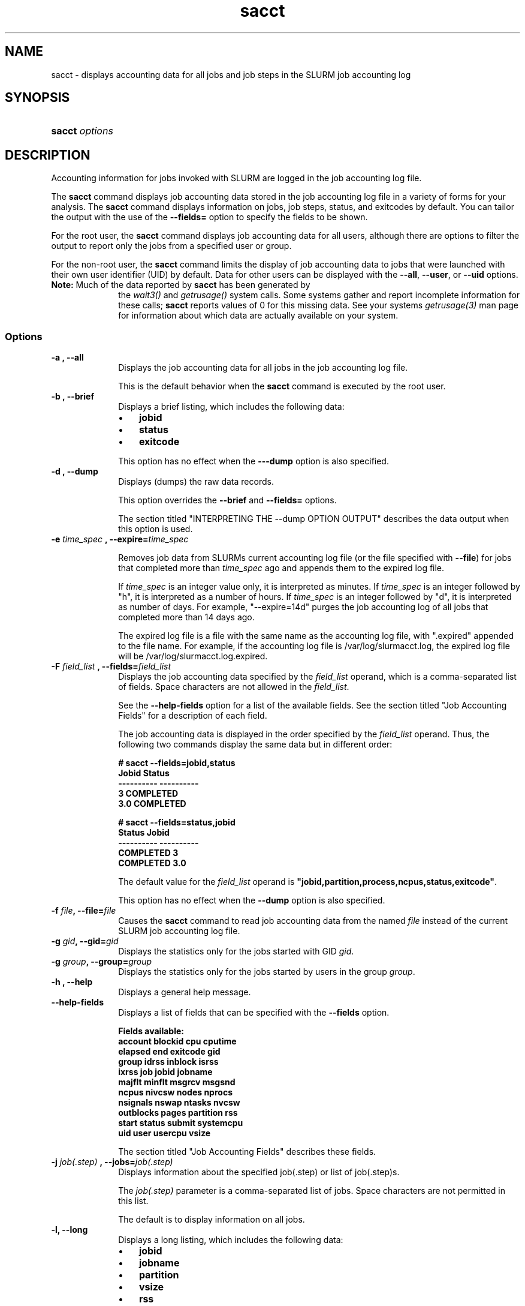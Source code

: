 .\" $Header$
.TA "s"
.TH  sacct 1
.ds )H "Hewlett\-Packard Company
.SH "NAME"
sacct
\- displays accounting data for all jobs and job steps in the SLURM job accounting log

.SH "SYNOPSIS"
.HP 
.BR "sacct "
\f2\fP\f2options \fP 

.SH "DESCRIPTION"
.PP
Accounting information for jobs invoked with SLURM are logged in the job 
accounting log file.
.PP
The 
.BR "sacct "
command displays job accounting data stored in the job accounting log 
file in a variety of forms for your analysis.
The 
.BR "sacct "
command displays information on jobs, job steps, status, and exitcodes by 
default.
You can tailor the output with the use of the 
\f3\-\-fields=\fP 
option to specify the fields to be shown.
.PP
For the root user, the 
.BR "sacct "
command displays job accounting data for all users, although there are 
options to filter the output to report only the jobs from a specified 
user or group.
.PP
For the non\-root user, the 
.BR "sacct "
command limits the display of job accounting data to jobs that were 
launched with their own user identifier (UID) by default.
Data for other users can be displayed with the 
\f3\-\-all\fP,
\f3\-\-user\fP,
or 
\f3\-\-uid\fP 
options.
.TP "10"
\f3Note: \fP\c
Much of the data reported by \f3sacct\fP has been generated by
the \f2wait3()\fP and \f2getrusage()\fP system calls. Some systems
gather and report incomplete information for these calls;
\f3sacct\fP reports values of 0 for this missing data. See your systems
\f2getrusage(3)\fP man page for information about which data are
actually available on your system.

.SS "Options"
.TP "10"
\f3\-a \fP\f3,\fP \f3\-\-all\fP
Displays the job accounting data for all jobs in the job accounting log file.
.IP 
This is the default behavior when the 
.BR "sacct "
command is executed by the root user.

.TP 
\f3\-b \fP\f3,\fP \f3\-\-brief\fP
Displays a brief listing, which includes the following data:
.RS 
.TP "3"
\(bu
\f3jobid\fP 
.TP "3"
\(bu
\f3status\fP 
.TP "3"
\(bu
\f3exitcode\fP 
.RE 
.IP 
This option has no effect when the 
\f3\-\-\-dump\fP 
option is also specified.

.TP 
\f3\-d \fP\f3,\fP \f3\-\-dump\fP
Displays (dumps) the raw data records.
.IP 
This option overrides the 
\f3\-\-brief\fP 
and 
\f3\-\-fields=\fP 
options.
.IP 
The section titled "INTERPRETING THE \-\-dump OPTION OUTPUT" describes the 
data output when this option is used.

.TP
\f3\-e \fP\f2time_spec\fP \f3,\fP \f3\-\-expire=\fP\f2time_spec\fP
.IP
Removes job data from SLURMs current accounting log file (or the file
specified with \f3\-\-file\fP) for jobs that completed more than
\f2time_spec\fP
ago and appends them to the expired log file.
.IP
If \f2time_spec\fP is an integer value only, it is interpreted as minutes. If
\f2time_spec\fP is an integer followed by "h", it is interpreted as
a number of hours. If \f2time_spec\fP is an integer followed by "d",
it is interpreted as number of days. For example, "\-\-expire=14d" 
purges the job accounting log of all jobs that completed
more than 14 days ago.
.IP
The expired log file is a file with the same name as the accounting
log file, with ".expired" appended to the file name. For example, if
the accounting log file is /var/log/slurmacct.log, the expired log
file will be /var/log/slurmacct.log.expired.

.TP 
\f3\-F \fP\f2field_list\fP \f3,\fP  \f3\-\-fields\fP\f3=\fP\f2field_list\fP
Displays the job accounting data specified by the 
\f2field_list\fP 
operand, which is a comma\-separated list of fields.
Space characters are not allowed in the 
\f2field_list\fP\c
\&. 
.IP 
See the 
\f3\-\-help\-fields\fP 
option for a list of the available fields.
See the section titled "Job Accounting Fields" for a description of 
each field.
.IP 
The job accounting data is displayed in the order specified by the 
\f2field_list\fP 
operand.
Thus, the following two commands display the same data but in different order:
.RS 
.PP
.nf 
.ft 3
# sacct \-\-fields=jobid,status
Jobid    Status
\-\-\-\-\-\-\-\-\-\- \-\-\-\-\-\-\-\-\-\-
3          COMPLETED
3.0        COMPLETED

.ft 1
.fi 
.RE 
.RS 
.PP
.nf 
.ft 3
# sacct \-\-fields=status,jobid
Status     Jobid
\-\-\-\-\-\-\-\-\-\- \-\-\-\-\-\-\-\-\-\-
COMPLETED  3
COMPLETED  3.0

.ft 1
.fi 
.RE 
.IP 
The default value for the 
\f2field_list\fP 
operand is 
\f3"jobid,partition,process,ncpus,status,exitcode"\fP\c
\&.
.IP 
This option has no effect when the 
\f3\-\-dump\fP 
option is also specified.

.TP 
\f3\-f \fP\f2file\fP\f3,\fP  \f3\-\-file\fP\f3=\fP\f2file\fP
Causes the 
.BR "sacct "
command to read job accounting data from the named 
\f2file\fP 
instead of the current SLURM job accounting log file.

.TP 
\f3\-g \fP\f2gid\fP\f3,\fP  \f3\-\-gid\fP\f3=\fP\f2gid\fP
Displays the statistics only for the jobs started with GID 
\f2gid\fP\c
\&. 

.TP 
\f3\-g \fP\f2group\fP\f3,\fP  \f3\-\-group\fP\f3=\fP\f2group\fP
Displays the statistics only for the jobs started by users in the
group
\f2group\fP\c
\&. 
.TP 
\f3\-h \fP\f3,\fP \f3\-\-help\fP
Displays a general help message.
.TP 
\f3\-\-help\-fields\fP
Displays a list of fields that can be specified with the 
\f3\-\-fields\fP 
option.
.RS 
.PP
.nf 
.ft 3
Fields available:
account     blockid     cpu         cputime
elapsed     end         exitcode    gid
group       idrss       inblock     isrss
ixrss       job         jobid       jobname
majflt      minflt      msgrcv      msgsnd
ncpus       nivcsw      nodes       nprocs
nsignals    nswap       ntasks      nvcsw
outblocks   pages       partition   rss
start       status      submit      systemcpu
uid         user        usercpu     vsize

.ft 1
.fi 
.RE 
.IP 
The section titled "Job Accounting Fields" describes these fields.

.TP 
\f3\-j \fP\f2job(.step)\fP \f3,\fP  \f3\-\-jobs\fP\f3=\fP\f2job(.step)\fP
Displays information about the specified job(.step) or list of job(.step)s.
.IP 
The 
\f2job(.step)\fP 
parameter is a comma\-separated list of jobs.
Space characters are not permitted in this list.
.IP 
The default is to display information on all jobs.

.TP 
\f3\-l\fP\f3,\fP \f3\-\-long\fP
Displays a long listing, which includes the following data:
.RS 
.TP "3"
\(bu
\f3jobid\fP 
.TP "3"
\(bu
\f3jobname\fP 
.TP "3"
\(bu
\f3partition\fP 
.TP "3"
\(bu
\f3vsize\fP 
.TP "3"
\(bu
\f3rss\fP 
.TP "3"
\(bu
\f3pages\fP 
.TP "3"
\(bu
\f3cputime\fP 
.TP "3"
\(bu
\f3ntasks\fP 
.TP "3"
\(bu
\f3ncpus\fP 
.TP "3"
\(bu
\f3elapsed\fP 
.TP "3"
\(bu
\f3status\fP 
.TP "3"
\(bu
\f3exitcode\fP 
.RE 

.TP 
\f3\-\-noheader\fP
Prevents the display of the heading over the output.
The default action is to display a header.
.IP 
This option has no effect when used with the 
\f3\-\-dump\fP 
option.

.TP 
\f3\-O \fP\f3,\fP \f3\-\-formatted_dump\fP
Dumps accounting records in an easy\-to\-read format.
.IP 
This option is provided for debugging.

.TP 
\f3\-p \fP\f2partition_list\fP \f3,\fP  \f3\-\-partition\fP\f3=\fP\f2partition_list\fP
Displays information about jobs and job steps specified by the 
\f2partition_list\fP 
operand, which is a comma\-separated list of partitions.
Space characters are not allowed in the 
\f2partition_list\fP\c
\&. 
.IP 
The default is to display information on jobs and job steps on all partitions.

.TP
\f3\-S \fP\f3,\fP \f3\-\-stat\fP
.IP
Queries the status of a job as the job is running displaying
the following data:
.RS 
.TP "3"
\(bu
\f3jobid\fP 
.TP "3"
\(bu
\f3vsize\fP 
.TP "3"
\(bu
\f3rss\fP 
.TP "3"
\(bu
\f3pages\fP 
.TP "3"
\(bu
\f3cputime\fP 
.TP "3"
\(bu
\f3ntasks\fP 
.TP "3"
\(bu
\f3status\fP 
.RE 
.IP
You must also include the \-\-jobs=job(.step) option if no (.step) is 
given you will recieve the job.0 step.

.TP 
\f3\-s \fP\f2state_list\fP \f3,\fP  \f3\-\-state\fP\f3=\fP\f2state_list\fP
Selects jobs based on their current state, which can be designated with 
the following state designators:
.RS 
.TP "10"
\f3r\fP 
running
.TP
\f3s\fP
suspended
.TP 
\f3ca\fP 
cancelled
.TP 
\f3cd\fP 
completed
.TP 
\f3pd\fP 
pending
.TP 
\f3f\fP 
failed
.TP 
\f3to\fP 
timed out
.TP 
\f3nf\fP 
node_fail
.RE 
.IP 
The 
\f2state_list\fP 
operand is a comma\-separated list of these state designators.
Space characters are not allowed in the 
\f2state_list\fP\c
\&.

.TP 
\f3\-t \fP\f3,\fP \f3\-\-total\fP
Displays only the cumulative statistics for each job.
Intermediate steps are displayed by default.

.TP 
\f3\-u \fP\f2uid\fP\f3,\fP  \f3\-\-uid\fP\f3=\fP\f2uid\fP
Displays the statistics only for the jobs started by the user whose UID is 
\f2uid\fP\c
\&.

.TP 
\f3\-u \fP\f2user\fP\f3,\fP  \f3\-\-user\fP\f3=\fP\f2user\fP
Displays the statistics only for the jobs started by user
\f2user\fP\c
\&.

.TP 
\f3\-\-usage\fP
Displays a help message.

.TP 
\f3\-v \fP\f3,\fP \f3\-\-verbose\fP
Reports the state of certain variables during processing.
This option is primarily used for debugging.

.SS "Job Accounting Fields"
The following describes each job accounting field:
.RS 
.TP "10"
\f3account\fP
User supplied account number for the job

.TP
\f3blockid\fP
Block ID, applicable to BlueGene computers only

.TP
\f3cpu\fP 
The sum of the system time (systemcpu) and user time (usercpu) in seconds 

.TP
\f3cputime\fP
Minimum CPU time of any process followed by its task id along with
the average of all processes running in the step.

.TP 
\f3elapsed\fP 
The jobs elapsed time.
.IP 
The format of this fields output is as follows:
.RS 
.PD "0"
.HP 
\f2[DD\-[hh:]]mm:ss\fP 
.PD 
.RE 
.IP 
as defined by the following:
.RS 
.TP "10"
\f2DD\fP 
days
.TP 
\f2hh\fP 
hours
.TP 
\f2mm\fP 
minutes
.TP 
\f2ss\fP 
seconds
.RE 

.TP
\f3end\fP
Termination time of the job. Format output is as follows:
.RS
.PD "0"
.HP
\f2MM/DD\-hh:mm:ss\fP
.PD
.RE
.IP
as defined by the following:
.RS
.TP "10"
\f2MM\fP
month
.TP
\f2DD\fP
day
.TP
\f2hh\fP
hours
.TP
\f2mm\fP
minutes
.TP
\f2ss\fP
seconds
.RE

.TP 
\f3exitcode\fP 
The first non\-zero error code returned by any job step.

.TP 
\f3gid\fP 
The group identifier of the user who ran the job.

.TP
\f3group\fP
The group name of the user who ran the job.

.TP 
\f3idrss\fP 
Maximum unshared data size (in KB) of any process.

.TP 
\f3inblocks\fP 
Total block input operations for all processes.

.TP 
\f3isrss\fP 
Maximum unshared stack space size (in KB) of any process.

.TP 
\f3ixrss\fP 
Maximum shared memory (in KB) of any process.

.TP 
\f3job\fP 
The SLURM job identifier of the job.

.TP 
\f3jobid\fP 
The number of the job or job step.
It is in the form: 
\f2job.jobstep\fP\c
\&.

.TP
\f3jobname\fP
The name of the job or job step.

.TP 
\f3majflt\fP 
Maximum number of major page faults for any process.

.TP 
\f3minflt\fP 
Maximum number of minor page faults (page reclaims) for any process.

.TP 
\f3msgrcv\fP 
Total number of messages received for all processes.

.TP 
\f3msgsnd\fP 
Total number of messages sent for all processes.

.TP 
\f3ncpus\fP 
Total number of CPUs allocated to the job.

.TP 
\f3nivcsw\fP 
Total number of involuntary context switches for all processes.

.TP 
\f3nodes\fP 
A list of nodes allocated to the job.

.TP
\f3nprocs\fP
Total number of tasks in job. Identical to \f3ntasks\fP.

.TP 
\f3nsignals\fP
Total number of signals received for all processes.

.TP
\f3nswap\fP
Maximum number of swap operations of any process.

.TP
\f3ntasks\fP 
Total number of tasks in job.

.TP 
\f3nvcsw\fP 
Total number of voluntary context switches for all processes.

.TP 
\f3outblocks\fP 
Total block output operations for all processes.

.TP
\f3pages\fP
Maximum page faults of any process followed by its task id along with
the average of all processes running in the step.

.TP 
\f3partition\fP 
Identifies the partition on which the job ran.

.TP 
\f3rss\fP 
Maximum resident set size of any process followed by its task id along with
the average of all processes running in the step.

.TP
\f3start\fP
Initiation time of the job in the same format as \f3end\fP.

.TP
\f3status\fP
Displays the job status, or state.
.IP 
Output can be 
\f3RUNNING\fP\c
\&, 
\f3SUSPENDED\fP\c
\&,
\f3COMPLETED\fP\c
\&, 
\f3CANCELLED\fP\c
\&, 
\f3FAILED\fP\c
\&, 
\f3TIMEOUT\fP\c
\&, or 
\f3NODE_FAIL\fP\c
\&.

.TP 
\f3submit\fP 
The time and date stamp (in Universal Time Coordinated, UTC) the job was 
submitted.
The format of the output is identical to that of the \f3end\fP field.

.TP 
\f3systemcpu\fP 
The amount of system CPU time. (If job was running on multiple cpus this
is a combination of all the times so this number could be much larger
than the elapsed time.)
The format of the output is identical to that of the 
\f3elapsed\fP 
field.

.TP 
\f3uid\fP 
The user identifier of the user who ran the job.

.TP 
\f3uid.gid\fP 
The user and group identifiers of the user who ran the job. (This
field is used in record headers, and simply concatenates the
\f3uid\fP and \f3gid\fP fields.)

.TP
\f3user\fP
The user name of the user who ran the job.

.TP 
\f3usercpu\fP 
The amount of user CPU time. (If job was running on multiple cpus this
is a combination of all the times so this number could be much larger
than the elapsed time.)
The format of the output is identical to that of the 
\f3elapsed\fP field.

.TP
\f3vsize\fP
Maximum Virtual Memory size of any process followed by its task id along with
the average of all processes running in the step.

.RE 
.SH "INTERPRETING THE \-DUMP OPTION OUTPUT"
The 
.BR "sacct "
commands 
\f3\-\-dump\fP 
option displays data in a horizontal list of fields depending on the 
record type;
there are three record types: 
\f3JOB_START\fP\c
\&, 
\f3JOB_STEP\fP\c
\&, and 
\f3JOB_TERMINATED\fP\c
\&.
There is a subsection that describes the output for each record type.
.PP
When the data output is a job accounting field, as described in the 
section titled "Job Accounting Fields", only the name of the job 
accounting field is listed.
Otherwise, additional information is provided.
.TP "10"
\f3Note: \fP\c
The output for the 
\f3JOB_STEP\fP 
and 
\f3JOB_TERMINATED\fP 
record types present a pair of fields for the following data:
Total CPU time, Total User CPU time, and Total System CPU time.
The first field of each pair is the time in seconds expressed as an 
integer.
The second field of each pair is the fractional number of seconds 
multiplied by one million.
Thus, a pair of fields output as "\c
\f31 024315\fP\c
" means that the time is 1.024315 seconds.
The least significant digits in the second field are truncated in
formatted displays.
.SS "Output for the JOB_START Record Type"
The following describes the horizontal fields output by the 
.BR "sacct "
\f3\-\-dump\fP 
option for the 
\f3JOB_START\fP 
record type.
.RS 
.TP "10"
Field #
Field
.TP 
1
\f3job\fP 
.TP 
2
\f3partition\fP 
.TP 
3
\f3submitted\fP 
.TP 
4
The jobs start time;
this value is the number of non\-leap seconds since the Epoch (00:00:00 
UTC, January 1, 1970)
.TP 
5
\f3uid.gid\fP
.TP 
6
(Reserved)
.TP 
7
\f3JOB_START\fP (literal string)
.TP 
8
Job Record Version (1)
.TP 
9
The number of fields in the record (16)
.TP 
10
\f3uid\fP 
.TP 
11
\f3gid\fP 
.TP 
12
The job name
.TP 
13
Batch Flag (0=no batch)
.TP 
14
Relative SLURM priority
.TP 
15
\f3ncpus\fP 
.TP 
16
\f3nodes\fP 
.RE 
.SS "Output for the JOB_STEP Record Type"
The following describes the horizontal fields output by the 
.BR "sacct "
\f3\-\-dump\fP 
option for the 
\f3JOB_STEP\fP 
record type.
.RS 
.TP "10"
Field #
Field
.TP 
1
\f3job\fP 
.TP 
2
\f3partition\fP 
.TP 
3
\f3submitted\fP 
.TP 
4
The jobs start time;
this value is the number of non\-leap seconds since the Epoch (00:00:00 
UTC, January 1, 1970)
.TP 
5
\f3uid.gid\fP
.TP 
6
(Reserved)
.TP 
7
\f3JOB_STEP\fP (literal string)
.TP 
8
Job Record Version (1)
.TP 
9
The number of fields in the record (38)
.TP 
10
\f3jobid\fP 
.TP 
11
\f3end\fP 
.TP 
12
Completion Status;
the mnemonics, which may appear in uppercase or lowercase, are as follows:
.RS 
.TP "10"
\f3CA\fP 
Cancelled
.TP "10"
\f3CD\fP 
Completed successfully
.TP 
\f3F\fP 
Failed
.TP 
\f3NF\fP 
Job terminated from node failure
.TP 
\f3R\fP 
Running
.TP
\f3S\fP
Suspended
.TP 
\f3TO\fP 
Timed out
.RE 
.TP 
13
\f3exitcode\fP 
.TP 
14
\f3ntasks\fP 
.TP 
15
\f3ncpus\fP 
.TP 
16
\f3elapsed\fP 
time in seconds expressed as an integer
.TP 
17
Integer portion of the Total CPU time in seconds for all processes
.TP 
18
Fractional portion of the Total CPU time for all processes expressed in microseconds
.TP 
19
Integer portion of the Total User CPU time in seconds for all processes
.TP 
20
Fractional portion of the Total User CPU time for all processes 
expressed in microseconds
.TP 
21
Integer portion of the Total System CPU time in seconds for all processes
.TP 
22
Fractional portion of the Total System CPU time for all processes 
expressed in microseconds
.TP 
23
\f3rss\fP 
.TP 
24
\f3ixrss\fP 
.TP 
25
\f3idrss\fP 
.TP 
26
\f3isrss\fP 
.TP 
27
\f3minflt\fP 
.TP 
28
\f3majflt\fP 
.TP 
29
\f3nswap\fP 
.TP 
30
\f3inblocks\fP 
.TP 
31
\f3outblocks\fP 
.TP 
32
\f3msgsnd\fP 
.TP 
33
\f3msgrcv\fP 
.TP 
34
\f3nsignals\fP 
.TP 
35
\f3nvcsw\fP 
.TP 
36
\f3nivcsw\fP 
.TP 
37
\f3vsize\fP 
.TP 
.RE 
.SS "Output for the JOB_TERMINATED Record Type"
The following describes the horizontal fields output by the 
.BR "sacct "
\f3\-\-dump\fP 
option for the 
\f3JOB_TERMINATED\fP (literal string)
record type.
.RS 
.TP "10"
Field #
Field
.TP 
1
\f3job\fP 
.TP 
2
\f3partition\fP 
.TP 
3
\f3submitted\fP 
.TP 
4
The jobs start time;
this value is the number of non\-leap seconds since the Epoch (00:00:00 
UTC, January 1, 1970)
.TP 
5
\f3uid.gid\fP
.TP 
6
(Reserved)
.TP 
7
\f3JOB_TERMINATED\fP (literal string)
.TP 
8
Job Record Version (1)
.TP 
9
The number of fields in the record (38)
.IP 
Although thirty\-eight fields are displayed by the 
.BR "sacct "
command for the 
\f3JOB_TERMINATED\fP 
record, only fields 1 through 12 are recorded in the actual data file;
the 
.BR "sacct "
command aggregates the remainder.
.TP 
10
The total elapsed time in seconds for the job.
.TP 
11
\f3end\fP 
.TP 
12
Completion Status;
the mnemonics, which may appear in uppercase or lowercase, are as follows:
.RS 
.TP "10"
\f3CA\fP 
Cancelled
.TP 
\f3CD\fP 
Completed successfully
.TP 
\f3F\fP 
Failed
.TP 
\f3NF\fP 
Job terminated from node failure
.TP 
\f3R\fP 
Running
.TP 
\f3TO\fP 
Timed out
.RE 
.TP 
13
\f3exitcode\fP 
.TP 
14
\f3ntasks\fP 
.TP 
15
\f3ncpus\fP 
.TP 
16
\f3elapsed\fP 
time in seconds expressed as an integer
.TP 
17
Integer portion of the Total CPU time in seconds for all processes
.TP 
18
Fractional portion of the Total CPU time for all processes expressed in microseconds
.TP 
19
Integer portion of the Total User CPU time in seconds for all processes
.TP 
20
Fractional portion of the Total User CPU time for all processes 
expressed in microseconds
.TP 
21
Integer portion of the Total System CPU time in seconds for all processes
.TP 
22
Fractional portion of the Total System CPU time for all processes 
expressed in microseconds
.TP 
23
\f3rss\fP 
.TP 
24
\f3ixrss\fP 
.TP 
25
\f3idrss\fP 
.TP 
26
\f3isrss\fP 
.TP 
27
\f3minflt\fP 
.TP 
28
\f3majflt\fP 
.TP 
29
\f3nswap\fP 
.TP 
30
\f3inblocks\fP 
.TP 
31
\f3outblocks\fP 
.TP 
32
\f3msgsnd\fP 
.TP 
33
\f3msgrcv\fP 
.TP 
34
\f3nsignals\fP 
.TP 
35
\f3nvcsw\fP 
.TP 
36
\f3nivcsw\fP 
.TP 
37
\f3vsize\fP 
.RE

.SH "EXAMPLES"
This example illustrates the default invocation of the 
.BR "sacct "
command:
.RS 
.PP
.nf 
.ft 3
# sacct
Jobid      Jobname    Partition    Ncpus Status     Exitcode
\-\-\-\-\-\-\-\-\-\- \-\-\-\-\-\-\-\-\-\- \-\-\-\-\-\-\-\-\-\- \-\-\-\-\-\-\- \-\-\-\-\-\-\-\-\-\- \-\-\-\-\-\-\-\-
2          script01   srun             1 RUNNING           0
3          script02   srun             1 RUNNING           0
4          endscript  srun             1 RUNNING           0
4.0                   srun             1 COMPLETED         0

.ft 1
.fi 
.RE 
.PP
This example shows the same job accounting information with the 
\f3brief\fP 
option.
.RS 
.PP
.nf 
.ft 3
# sacct \-\-brief
Jobid      Status     Exitcode
\-\-\-\-\-\-\-\-\-\- \-\-\-\-\-\-\-\-\-\- \-\-\-\-\-\-\-\-
2          RUNNING           0
3          RUNNING           0
4          RUNNING           0
4.0        COMPLETED         0
.ft 1
.fi 
.RE 
.PP
.RS 
.PP
.nf 
.ft 3
# sacct \-\-total
Jobid      Jobname    Partition    Ncpus Status     Exitcode
\-\-\-\-\-\-\-\-\-\- \-\-\-\-\-\-\-\-\-\- \-\-\-\-\-\-\-\-\-\- \-\-\-\-\-\-\- \-\-\-\-\-\-\-\-\-\- \-\-\-\-\-\-\-\-
3          sja_init   andy             1 COMPLETED         0
4          sjaload    andy             2 COMPLETED         0
5          sja_scr1   andy             1 COMPLETED         0
6          sja_scr2   andy            18 COMPLETED         2
7          sja_scr3   andy            18 COMPLETED         0
8          sja_scr5   andy             2 COMPLETED         0
9          sja_scr7   andy            90 COMPLETED         1
10         endscript  andy           186 COMPLETED         0

.ft 1
.fi 
.RE 
.PP
This example demonstrates the ability to customize the output of the 
.BR "sacct "
command.
The fields are displayed in the order designated on the command line.
.RS 
.PP
.nf 
.ft 3
# sacct \-\-fields=jobid,ncpus,ntasks,nsignals,status
Jobid        Ncpus  Ntasks  Nsignals Status
\-\-\-\-\-\-\-\-\-\- \-\-\-\-\-\-\- \-\-\-\-\-\-\- \-\-\-\-\-\-\-\-\- \-\-\-\-\-\-\-\-\-\-
3                2       1         0 COMPLETED
3.0              2       1         0 COMPLETED
4                2       2         0 COMPLETED
4.0              2       2         0 COMPLETED
5                2       1         0 COMPLETED
5.0              2       1         0 COMPLETED

.ft 1
.fi 
.RE 
.SH "COPYING"

Copyright (C) 2005\-2007 Copyright Hewlett\-Packard Development Company L.P.
.LP
This file is part of SLURM, a resource management program.
For details, see <https://computing.llnl.gov/linux/slurm/>.
.LP
SLURM is free software; you can redistribute it and/or modify it under
the terms of the GNU General Public License as published by the Free
Software Foundation; either version 2 of the License, or (at your option)
any later version.
.LP
SLURM is distributed in the hope that it will be useful, but WITHOUT ANY
WARRANTY; without even the implied warranty of MERCHANTABILITY or FITNESS
FOR A PARTICULAR PURPOSE.  See the GNU General Public License for more
details.
.SH "FILES"
.TP "10"
\f3/etc/slurm.conf\fP 
Entries to this file enable job accounting and 
designate the job accounting log file that collects system job accounting.
.TP
\f3/var/log/slurm_accounting.log\fP
The default job accounting log file.
By default, this file is set to read and write permission for root only.
.SH "SEE ALSO"
ps(1), srun(1), squeue(1), getrusage(2), time(2)
